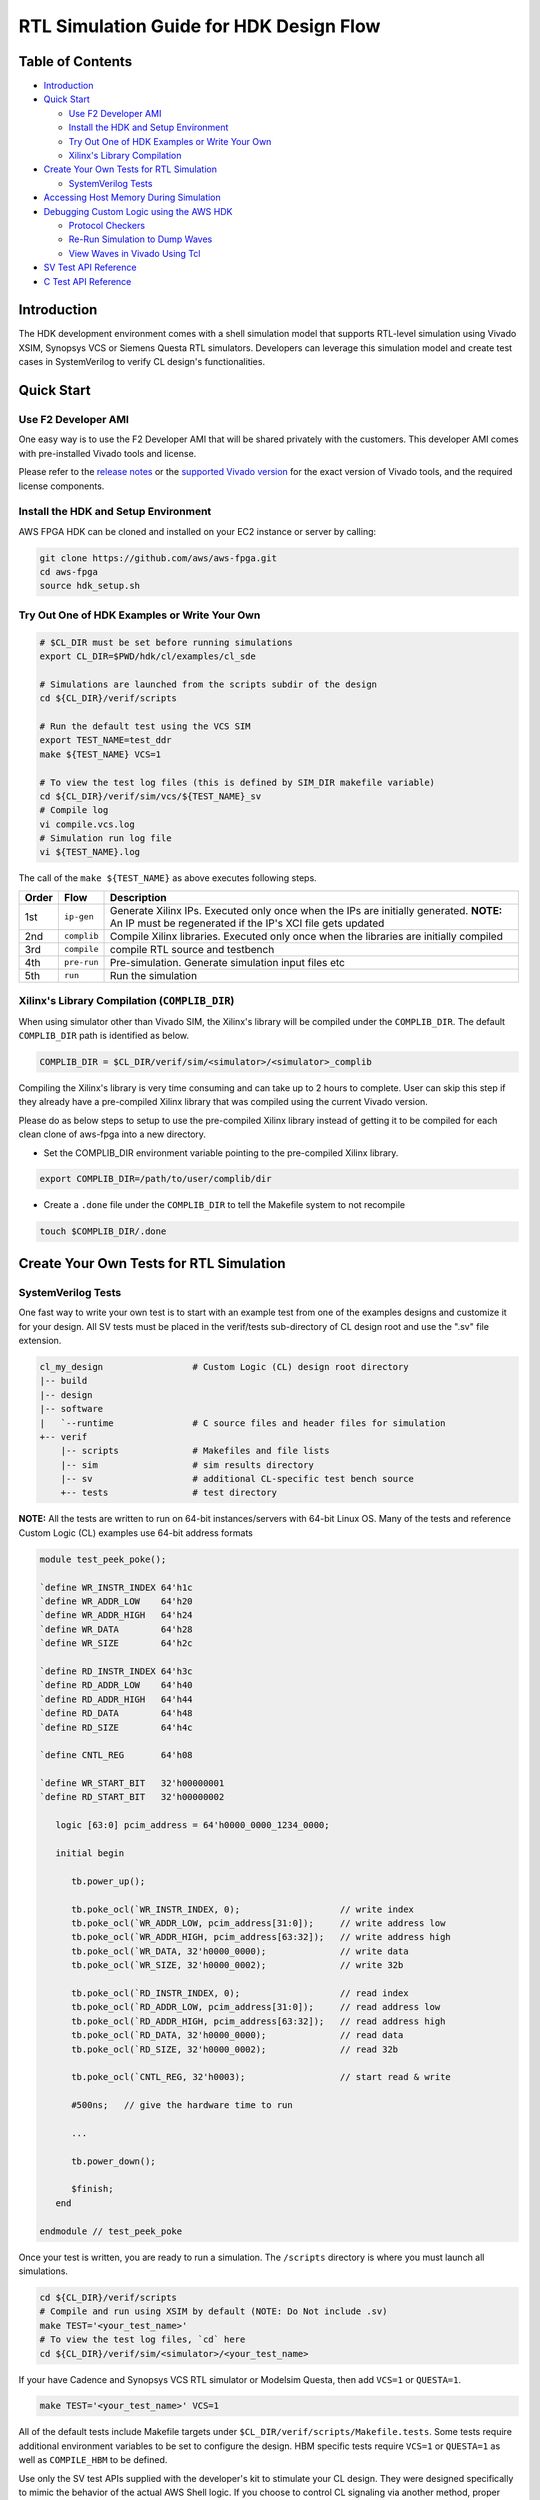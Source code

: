 RTL Simulation Guide for HDK Design Flow
========================================

Table of Contents
-----------------

- `Introduction <#introduction>`__
- `Quick Start <#quick-start>`__

  - `Use F2 Developer AMI <#use-f2-developer-ami>`__
  - `Install the HDK and Setup
    Environment <#install-the-hdk-and-setup-environment>`__
  - `Try Out One of HDK Examples or Write Your
    Own <#try-out-one-of-hdk-examples-or-write-your-own>`__
  - `Xilinx's Library
    Compilation <#xilinxs-library-compilation-complib_dir>`__

- `Create Your Own Tests for RTL
  Simulation <#create-your-own-tests-for-rtl-simulation>`__

  - `SystemVerilog Tests <#systemverilog-tests>`__

- `Accessing Host Memory During
  Simulation <#accessing-host-memory-during-simulation>`__
- `Debugging Custom Logic using the AWS
  HDK <#debugging-custom-logic-using-the-aws-hdk>`__

  - `Protocol Checkers <#protocol-checkers>`__
  - `Re-Run Simulation to Dump
    Waves <#re-run-simulation-to-dump-waves>`__
  - `View Waves in Vivado Using Tcl <#view-waves-in-vivado-using-tcl>`__

- `SV Test API Reference <#sv-test-api-reference>`__
- `C Test API Reference <#c-test-api-reference>`__

Introduction
------------

The HDK development environment comes with a shell simulation model that
supports RTL-level simulation using Vivado XSIM, Synopsys VCS or Siemens
Questa RTL simulators. Developers can leverage this simulation model and
create test cases in SystemVerilog to verify CL design's
functionalities.

|alt tag|

Quick Start
-----------

Use F2 Developer AMI
~~~~~~~~~~~~~~~~~~~~

One easy way is to use the F2 Developer AMI that will be shared
privately with the customers. This developer AMI comes with
pre-installed Vivado tools and license.

Please refer to the `release notes <../../RELEASE_NOTES.md>`__ or the
`supported Vivado version <../../supported_vivado_versions.txt>`__ for
the exact version of Vivado tools, and the required license components.

Install the HDK and Setup Environment
~~~~~~~~~~~~~~~~~~~~~~~~~~~~~~~~~~~~~

AWS FPGA HDK can be cloned and installed on your EC2 instance or server
by calling:

.. code:: bash

   git clone https://github.com/aws/aws-fpga.git
   cd aws-fpga
   source hdk_setup.sh

Try Out One of HDK Examples or Write Your Own
~~~~~~~~~~~~~~~~~~~~~~~~~~~~~~~~~~~~~~~~~~~~~

.. code:: bash

   # $CL_DIR must be set before running simulations
   export CL_DIR=$PWD/hdk/cl/examples/cl_sde

   # Simulations are launched from the scripts subdir of the design
   cd ${CL_DIR}/verif/scripts

   # Run the default test using the VCS SIM
   export TEST_NAME=test_ddr
   make ${TEST_NAME} VCS=1

   # To view the test log files (this is defined by SIM_DIR makefile variable)
   cd ${CL_DIR}/verif/sim/vcs/${TEST_NAME}_sv
   # Compile log
   vi compile.vcs.log
   # Simulation run log file
   vi ${TEST_NAME}.log

The call of the ``make ${TEST_NAME}`` as above executes following steps.

+-------+-------------+----------------------------------------------+
| Order | Flow        | Description                                  |
+=======+=============+==============================================+
| 1st   | ``ip-gen``  | Generate Xilinx IPs. Executed only once when |
|       |             | the IPs are initially generated. \ **NOTE:** |
|       |             | An IP must be regenerated if the IP's XCI    |
|       |             | file gets updated                            |
+-------+-------------+----------------------------------------------+
| 2nd   | ``complib`` | Compile Xilinx libraries. Executed only once |
|       |             | when the libraries are initially compiled    |
+-------+-------------+----------------------------------------------+
| 3rd   | ``compile`` | compile RTL source and testbench             |
+-------+-------------+----------------------------------------------+
| 4th   | ``pre-run`` | Pre-simulation. Generate simulation input    |
|       |             | files etc                                    |
+-------+-------------+----------------------------------------------+
| 5th   | ``run``     | Run the simulation                           |
+-------+-------------+----------------------------------------------+

Xilinx's Library Compilation (``COMPLIB_DIR``)
~~~~~~~~~~~~~~~~~~~~~~~~~~~~~~~~~~~~~~~~~~~~~~

When using simulator other than Vivado SIM, the Xilinx's library will be
compiled under the ``COMPLIB_DIR``. The default ``COMPLIB_DIR`` path is
identified as below.

.. code:: bash

   COMPLIB_DIR = $CL_DIR/verif/sim/<simulator>/<simulator>_complib

Compiling the Xilinx's library is very time consuming and can take up to
2 hours to complete. User can skip this step if they already have a
pre-compiled Xilinx library that was compiled using the current Vivado
version.

Please do as below steps to setup to use the pre-compiled Xilinx library
instead of getting it to be compiled for each clean clone of aws-fpga
into a new directory.

- Set the COMPLIB_DIR environment variable pointing to the pre-compiled
  Xilinx library.

.. code:: bash

   export COMPLIB_DIR=/path/to/user/complib/dir

- Create a ``.done`` file under the ``COMPLIB_DIR`` to tell the Makefile
  system to not recompile

.. code:: bash

   touch $COMPLIB_DIR/.done

Create Your Own Tests for RTL Simulation
----------------------------------------

SystemVerilog Tests
~~~~~~~~~~~~~~~~~~~

One fast way to write your own test is to start with an example test
from one of the examples designs and customize it for your design. All
SV tests must be placed in the verif/tests sub-directory of CL design
root and use the ".sv" file extension.

.. code:: bash

       cl_my_design                 # Custom Logic (CL) design root directory
       |-- build
       |-- design
       |-- software
       |   `--runtime               # C source files and header files for simulation
       +-- verif
           |-- scripts              # Makefiles and file lists
           |-- sim                  # sim results directory
           |-- sv                   # additional CL-specific test bench source
           +-- tests                # test directory

**NOTE:** All the tests are written to run on 64-bit instances/servers
with 64-bit Linux OS. Many of the tests and reference Custom Logic (CL)
examples use 64-bit address formats

.. code:: verilog

   module test_peek_poke();

   `define WR_INSTR_INDEX 64'h1c
   `define WR_ADDR_LOW    64'h20
   `define WR_ADDR_HIGH   64'h24
   `define WR_DATA        64'h28
   `define WR_SIZE        64'h2c

   `define RD_INSTR_INDEX 64'h3c
   `define RD_ADDR_LOW    64'h40
   `define RD_ADDR_HIGH   64'h44
   `define RD_DATA        64'h48
   `define RD_SIZE        64'h4c

   `define CNTL_REG       64'h08

   `define WR_START_BIT   32'h00000001
   `define RD_START_BIT   32'h00000002

      logic [63:0] pcim_address = 64'h0000_0000_1234_0000;

      initial begin

         tb.power_up();

         tb.poke_ocl(`WR_INSTR_INDEX, 0);                   // write index
         tb.poke_ocl(`WR_ADDR_LOW, pcim_address[31:0]);     // write address low
         tb.poke_ocl(`WR_ADDR_HIGH, pcim_address[63:32]);   // write address high
         tb.poke_ocl(`WR_DATA, 32'h0000_0000);              // write data
         tb.poke_ocl(`WR_SIZE, 32'h0000_0002);              // write 32b

         tb.poke_ocl(`RD_INSTR_INDEX, 0);                   // read index
         tb.poke_ocl(`RD_ADDR_LOW, pcim_address[31:0]);     // read address low
         tb.poke_ocl(`RD_ADDR_HIGH, pcim_address[63:32]);   // read address high
         tb.poke_ocl(`RD_DATA, 32'h0000_0000);              // read data
         tb.poke_ocl(`RD_SIZE, 32'h0000_0002);              // read 32b

         tb.poke_ocl(`CNTL_REG, 32'h0003);                  // start read & write

         #500ns;   // give the hardware time to run

         ...

         tb.power_down();

         $finish;
      end

   endmodule // test_peek_poke

Once your test is written, you are ready to run a simulation. The
``/scripts`` directory is where you must launch all simulations.

.. code:: bash

   cd ${CL_DIR}/verif/scripts
   # Compile and run using XSIM by default (NOTE: Do Not include .sv)
   make TEST='<your_test_name>'
   # To view the test log files, `cd` here
   cd ${CL_DIR}/verif/sim/<simulator>/<your_test_name>

If your have Cadence and Synopsys VCS RTL simulator or Modelsim Questa,
then add ``VCS=1`` or ``QUESTA=1``.

.. code:: bash

   make TEST='<your_test_name>' VCS=1

All of the default tests include Makefile targets under
``$CL_DIR/verif/scripts/Makefile.tests``. Some tests require additional
environment variables to be set to configure the design. HBM specific
tests require ``VCS=1`` or ``QUESTA=1`` as well as ``COMPILE_HBM`` to be
defined.

Use only the SV test APIs supplied with the developer's kit to stimulate
your CL design. They were designed specifically to mimic the behavior of
the actual AWS Shell logic. If you choose to control CL signaling via
another method, proper operation with Shell logic is not guaranteed.

The AWS Shell Interface specification can be found
`here <./AWS_Shell_Interface_Specification.md>`__

Accessing Host Memory During Simulation
---------------------------------------

Your design may share data between host memory and logic within the CL.
To verify your CL is accessing host memory, the test bench includes a
host memory implemented using an associative array. The address is the
key to locate a 32-bit data value.

.. code:: verilog

      logic [31:0]        sv_host_memory[*];

If you are are using C to verify your CL, then use C domain host memory.
Allocate a memory buffer in your C code and pass the pointer to the SV
domain. The AXI BFM connected to the PCIM port will use DPI calls to
read and write the memory buffer.

Backdoor access to host memory is provided by two functions:

.. code:: c

      function void hm_put_byte(input longint unsigned addr, byte d);
      function byte hm_get_byte(input longint unsigned addr);

Use these functions when you need to access data in the host memory.
They take zero simulation time and are useful for initializing memory or
checking results stored in memory.

Debugging Custom Logic using the AWS HDK
----------------------------------------

If a simulation fails, developers can debug issues by dumping waves of
the simulation and then view them to determine the source of the
problem.

The process for dumping and viewing waves can differ depending on the
simulator being used. To dump and view waves using the Xilinx Vivado
tools included with the AWS HDK:

- Specify scope of logic for wave dump
- Re-run simulation to dump waves
- View waves in Vivado using Tcl

VCS .vpd files can be found under
``$CL_DIR/verif/sim/vcs/<TEST>_sv/<TEST>.vpd`` and viewed with DVE.

Protocol Checkers
~~~~~~~~~~~~~~~~~

Xilinx Protocol Checkers are instantiated on all AXI4 and AXIL
interfaces in Shell BFM. By default, all the tests run with protocol
checkers enabled. If there is a protocol error in any one of the AXI
interfaces, then the protocol checker will fire an error as below.

.. code:: verilog

   tb.card.fpga.sh.axl_pc_sda_slv_inst.REP   : BIT(         35) :   ERROR : Invalid state x
   tb.card.fpga.sh.axi_pc_mstr_inst_pcim.REP : BIT(         33) :   ERROR : Invalid state x
   tb.card.fpga.sh.axi_pc_mstr_inst_pcis.REP : BIT(         35) :   ERROR : Invalid state x
   tb.card.fpga.sh.axl_pc_ocl_slv_inst.REP   : BIT(         35) :   ERROR : Invalid state x

Please refer to the `protocol
checker <./../common/verif/models/xilinx_axi_pc/axi_protocol_checker_v1_1_vl_rfs.v>`__
for mapping between bit positions and the protocol errors.

Re-Run Simulation to Dump Waves
~~~~~~~~~~~~~~~~~~~~~~~~~~~~~~~

Once ``waves.tcl`` has been modified, re-run the simulation with
``make`` as shown at the top of this document.

View Waves in Vivado Using Tcl
~~~~~~~~~~~~~~~~~~~~~~~~~~~~~~

As mentioned above, all simulation results will be placed in
``sim/vivado/<test_name>``. If using the included CL examples, the waves
database should appear as ``tb.wdb``.

To view the waves, first create a Tcl file called ``open_waves.tcl``
with the following commands:

.. code:: tcl

   current_fileset
   open_wave_database tb.wdb

Then open Vivado and specify this Tcl file to execute:

.. code:: bash

   vivado -source open_waves.tcl

The design hierarchy and waves should then be visible and can be
inspected and debugged

The usage of Vivado for wave debug is beyond the scope of this document.
See the `Vivado Design Suite
Tutorials <https://www.xilinx.com/support/documentation/sw_manuals/xilinx2015_4/ug936-vivado-tutorial-programming-debugging.pdf>`__
for more details.

SV Test API Reference
---------------------

*set_virtual_dip_switch*
~~~~~~~~~~~~~~~~~~~~~~~~

Description
^^^^^^^^^^^

Writes virtual dip switches.

Declaration
^^^^^^^^^^^

task set_virtual_dip_switch(input int slot_id=0, int dip);
''''''''''''''''''''''''''''''''''''''''''''''''''''''''''

======== ========================
Argument Description
======== ========================
slot_id  Slot ID
dip      16bit dip switch setting
======== ========================

*get_virtual_dip_switch*
~~~~~~~~~~~~~~~~~~~~~~~~

.. _description-1:

Description
^^^^^^^^^^^

Reads virtual dip switches.

.. _declaration-1:

Declaration
^^^^^^^^^^^

function logic [15:0] get_virtual_dip_switch(input int slot_id=0);
''''''''''''''''''''''''''''''''''''''''''''''''''''''''''''''''''

======== ===========
Argument Description
======== ===========
slot_id  Slot ID
======== ===========

*get_virtual_led*
~~~~~~~~~~~~~~~~~

.. _description-2:

Description
^^^^^^^^^^^

Reads virtual LEDs.

.. _declaration-2:

Declaration
^^^^^^^^^^^

function logic [15:0] get_virtual_led(input int slot_id=0);
'''''''''''''''''''''''''''''''''''''''''''''''''''''''''''

======== ===========
Argument Description
======== ===========
slot_id  Slot ID
======== ===========

*kernel_reset*
~~~~~~~~~~~~~~

.. _description-3:

Description
^^^^^^^^^^^

Issues a kernel reset.

.. _declaration-3:

Declaration
^^^^^^^^^^^

.. _function-void-kernel_resetinput-int-slot_id0-logic-d--1:

function void kernel_reset(input int slot_id=0, logic d = 1);
'''''''''''''''''''''''''''''''''''''''''''''''''''''''''''''

======== ===========
Argument Description
======== ===========
slot_id  Slot ID
d        reset value
======== ===========

*poke*
~~~~~~

.. _description-4:

Description
^^^^^^^^^^^

The SV Test API task 'poke' writes 512 bits of data to the CL via the
AXI PCIeS interface.

.. _declaration-4:

Declaration
^^^^^^^^^^^

.. _task-pokeinput-int-slot_id--0-logic-630-addr-logic-5110-data-logic-50-id--6h0-datasizedata_size-size--datasizeuint32-axiportaxi_port-intf--axiportport_dma_pcis:

task poke(input int slot_id = 0, logic [63:0] addr, logic [511:0] data, logic [5:0] id = 6'h0, DataSize::DATA_SIZE size = DataSize::UINT32, AxiPort::AXI_PORT intf = AxiPort::PORT_DMA_PCIS);
'''''''''''''''''''''''''''''''''''''''''''''''''''''''''''''''''''''''''''''''''''''''''''''''''''''''''''''''''''''''''''''''''''''''''''''''''''''''''''''''''''''''''''''''''''''''''''''

======== =============
Argument Description
======== =============
slot_id  Slot ID
addr     Write Address
data     Write Data
id       AXI ID
size     Data Size
intf     AXI CL Port
======== =============

*poke_pcis*
~~~~~~~~~~~

.. _description-5:

Description
^^^^^^^^^^^

The SV Test API task 'poke_pcis' writes 512 bits of data to the CL via
the AXI PCIE interface.

.. _declaration-5:

Declaration
^^^^^^^^^^^

.. _task-poke_pcisinput-int-slot_id--0-logic-630-addr-logic-5110-data-logic-630-strb-logic-50-id--6h0:

task poke_pcis(input int slot_id = 0, logic [63:0] addr, logic [511:0] data, logic [63:0] strb, logic [5:0] id = 6'h0);
'''''''''''''''''''''''''''''''''''''''''''''''''''''''''''''''''''''''''''''''''''''''''''''''''''''''''''''''''''''''

======== =============
Argument Description
======== =============
slot_id  Slot ID
addr     Write Address
data     Write Data
strb     Write Strobe
id       AXI ID
======== =============

*poke_pcis_wc*
~~~~~~~~~~~~~~

.. _description-6:

Description
^^^^^^^^^^^

The SV Test API task 'poke' writes 64 bits of data to the CL via the AXI
PCIeS interface.

.. _declaration-6:

Declaration
^^^^^^^^^^^

.. _task-poke_pcis_wcinput-int-slot_id--0-input-logic-630-addr-logic-310-data--logic-50-id--6h0-logic-20-size--3d6:

task poke_pcis_wc(input int slot_id = 0, input logic [63:0] addr, logic [31:0] data [$], logic [5:0] id = 6'h0, logic [2:0] size = 3'd6);
'''''''''''''''''''''''''''''''''''''''''''''''''''''''''''''''''''''''''''''''''''''''''''''''''''''''''''''''''''''''''''''''''''''''''

======== =======================
Argument Description
======== =======================
slot_id  Slot ID
addr     Write Address
data [$] DW array for Write Data
id       AXI ID
size     Data Size
======== =======================

*peek*
~~~~~~

.. _description-7:

Description
^^^^^^^^^^^

The SV Test API task 'peek' reads up to 512 bits of data from the CL via
the AXI PCIeS interface.

.. _declaration-7:

Declaration
^^^^^^^^^^^

.. _task-peekinput-int-slot_id--0-input-logic-630-addr-output-logic-5110-data-input-logic-50-id--6h0-datasizedata_size-size--datasizeuint32-axiportaxi_port-intf--axiportport_dma_pcis:

task peek(input int slot_id = 0, input logic [63:0] addr, output logic [511:0] data, input logic [5:0] id = 6'h0, DataSize::DATA_SIZE size = DataSize::UINT32, AxiPort::AXI_PORT intf = AxiPort::PORT_DMA_PCIS);
''''''''''''''''''''''''''''''''''''''''''''''''''''''''''''''''''''''''''''''''''''''''''''''''''''''''''''''''''''''''''''''''''''''''''''''''''''''''''''''''''''''''''''''''''''''''''''''''''''''''''''''''

======== ============
Argument Description
======== ============
slot_id  Slot ID
addr     Read Address
data     Read Data
id       AXI ID
size     Data Size
intf     AXI CL Port
======== ============

*peek_pcis*
~~~~~~~~~~~

.. _description-8:

Description
^^^^^^^^^^^

The SV Test API function 'task peek_pcis' reads 512 bits of data from
the CL via the AXI PCIS interface.

.. _declaration-8:

Declaration
^^^^^^^^^^^

.. _task-peek_pcisinput-int-slot_id--0-logic-630-addr-output-logic-5110-data-input-logic-50-id--6h0:

task peek_pcis(input int slot_id = 0, logic [63:0] addr, output logic [511:0] data, input logic [5:0] id = 6'h0);
'''''''''''''''''''''''''''''''''''''''''''''''''''''''''''''''''''''''''''''''''''''''''''''''''''''''''''''''''

======== ============
Argument Description
======== ============
slot_id  Slot ID
addr     Read Address
data     Read Data
id       AXI ID
======== ============

*issue_flr*
~~~~~~~~~~~

.. _description-9:

Description
^^^^^^^^^^^

Issues a PCIe Function Level Reset (FLR).

.. _declaration-9:

Declaration
^^^^^^^^^^^

task issue_flr(input int slot_id=0);
''''''''''''''''''''''''''''''''''''

======== ===========
Argument Description
======== ===========
slot_id  Slot ID
======== ===========

*nsec_delay*
~~~~~~~~~~~~

.. _description-10:

Description
^^^^^^^^^^^

Wait dly nanoseconds.

.. _declaration-10:

Declaration
^^^^^^^^^^^

.. _task-nsec_delayinput-int-dly--10000:

task nsec_delay(input int dly = 10000);
'''''''''''''''''''''''''''''''''''''''

======== ====================
Argument Description
======== ====================
dly      delay in nanoseconds
======== ====================

*poke_ocl*
~~~~~~~~~~

.. _description-11:

Description
^^^^^^^^^^^

The SV Test API task 'poke_ocl' writes 32 bits of data to the CL via the
AXI OCL interface.

.. _declaration-11:

Declaration
^^^^^^^^^^^

.. _task-poke_oclinput-int-slot_id--0-logic-630-addr-logic-310-data-logic-50-id--6h0:

task poke_ocl(input int slot_id = 0, logic [63:0] addr, logic [31:0] data, logic [5:0] id = 6'h0);
''''''''''''''''''''''''''''''''''''''''''''''''''''''''''''''''''''''''''''''''''''''''''''''''''

======== =============
Argument Description
======== =============
slot_id  Slot ID
addr     Write Address
data     Write Data
id       AXI ID
======== =============

*peek_ocl*
~~~~~~~~~~

.. _description-12:

Description
^^^^^^^^^^^

The SV Test API function 'task peek_ocl' reads 64 bits of data from the
CL via the AXI OCL interface.

.. _declaration-12:

Declaration
^^^^^^^^^^^

.. _task-peek_oclinput-int-slot_id--0-logic-630-addr-output-logic-630-data-input-logic-50-id--6h0:

task peek_ocl(input int slot_id = 0, logic [63:0] addr, output logic [63:0] data, input logic [5:0] id = 6'h0);
'''''''''''''''''''''''''''''''''''''''''''''''''''''''''''''''''''''''''''''''''''''''''''''''''''''''''''''''

======== ============
Argument Description
======== ============
slot_id  Slot ID
addr     Read Address
data     Read Data
id       AXI ID
======== ============

*poke_sda*
~~~~~~~~~~

.. _description-13:

Description
^^^^^^^^^^^

The SV Test API task 'poke_sda' writes 32 bits of data to the CL via the
AXI OCL interface.

.. _declaration-13:

Declaration
^^^^^^^^^^^

.. _task-poke_sdainput-int-slot_id--0-logic-630-addr-logic-310-data-logic-50-id--6h0:

task poke_sda(input int slot_id = 0, logic [63:0] addr, logic [31:0] data, logic [5:0] id = 6'h0);
''''''''''''''''''''''''''''''''''''''''''''''''''''''''''''''''''''''''''''''''''''''''''''''''''

======== =============
Argument Description
======== =============
slot_id  Slot ID
addr     Write Address
data     Write Data
id       AXI ID
======== =============

*peek_sda*
~~~~~~~~~~

.. _description-14:

Description
^^^^^^^^^^^

The SV Test API function 'task peek_sda' reads 64 bits of data from the
CL via the AXI SDA interface.

.. _declaration-14:

Declaration
^^^^^^^^^^^

.. _task-peek_sdainput-int-slot_id--0-logic-630-addr-output-logic-630-data-input-logic-50-id--6h0:

task peek_sda(input int slot_id = 0, logic [63:0] addr, output logic [63:0] data, input logic [5:0] id = 6'h0);
'''''''''''''''''''''''''''''''''''''''''''''''''''''''''''''''''''''''''''''''''''''''''''''''''''''''''''''''

======== ============
Argument Description
======== ============
slot_id  Slot ID
addr     Read Address
data     Read Data
id       AXI ID
======== ============

*is_dma_to_cl_done*
~~~~~~~~~~~~~~~~~~~

.. _description-15:

Description
^^^^^^^^^^^

Returns non-zero if the DMA to the CL is complete.

.. _declaration-15:

Declaration
^^^^^^^^^^^

.. _function-bit-is_dma_to_cl_doneinput-int-slot_id--0-input-int-chan:

function bit is_dma_to_cl_done(input int slot_id = 0, input int chan);
''''''''''''''''''''''''''''''''''''''''''''''''''''''''''''''''''''''

======== ========================
Argument Description
======== ========================
slot_id  Slot ID
chan     DMA channel to use (0-3)
======== ========================

*is_dma_to_buffer_done*
~~~~~~~~~~~~~~~~~~~~~~~

.. _description-16:

Description
^^^^^^^^^^^

Returns non-zero if the DMA to the buffer is complete.

.. _declaration-16:

Declaration
^^^^^^^^^^^

.. _function-bit-is_dma_to_buffer_doneinput-int-slot_id--0-input-int-chan:

function bit is_dma_to_buffer_done(input int slot_id = 0, input int chan);
''''''''''''''''''''''''''''''''''''''''''''''''''''''''''''''''''''''''''

======== ========================
Argument Description
======== ========================
slot_id  Slot ID
chan     DMA channel to use (0-3)
======== ========================

*set_chk_clk_freq*
~~~~~~~~~~~~~~~~~~

.. _description-17:

Description
^^^^^^^^^^^

The SV test API function 'function void set_chk_clk_freq(input int
slot_id = 0, logic chk_freq = 1'b1);' is used to enable frequency checks
in shell model.

.. _declaration-17:

Declaration
^^^^^^^^^^^

.. _function-void-set_chk_clk_freqinput-int-slot_id--0-logic-chk_freq--1b1:

function void set_chk_clk_freq(input int slot_id = 0, logic chk_freq = 1'b1);
'''''''''''''''''''''''''''''''''''''''''''''''''''''''''''''''''''''''''''''

======== ===========
Argument Description
======== ===========
slot_id  Slot ID
chk_freq enable bit
======== ===========

*chk_prot_err_stat*
~~~~~~~~~~~~~~~~~~~

.. _description-18:

Description
^^^^^^^^^^^

The SV test API function 'function logic chk_prot_err_stat(input int
slot_id = 0);' is used to check protocol error status.

.. _declaration-18:

Declaration
^^^^^^^^^^^

.. _function-logic-chk_clk_err_cntinput-int-slot_id--0:

function logic chk_clk_err_cnt(input int slot_id = 0);
''''''''''''''''''''''''''''''''''''''''''''''''''''''

======== ===========
Argument Description
======== ===========
slot_id  Slot ID
======== ===========

*que_buffer_to_cl*
~~~~~~~~~~~~~~~~~~

.. _description-19:

Description
^^^^^^^^^^^

Queues a buffer for the DMA to send data to the CL.

.. _declaration-19:

Declaration
^^^^^^^^^^^

.. _function-void-que_buffer_to_clinput-int-slot_id--0-int-chan-logic-630-src_addr-logic-630-cl_addr-logic-270-len:

function void que_buffer_to_cl(input int slot_id = 0, int chan, logic [63:0] src_addr, logic [63:0] cl_addr, logic [27:0] len);
'''''''''''''''''''''''''''''''''''''''''''''''''''''''''''''''''''''''''''''''''''''''''''''''''''''''''''''''''''''''''''''''

======== ========================
Argument Description
======== ========================
slot_id  Slot ID
chan     DMA channel to use (0-3)
src_addr Data's Source Address
cl_addr  Custom Logic Address
len      Length of DMA in bytes
======== ========================

*que_cl_to_buffer*
~~~~~~~~~~~~~~~~~~

.. _description-20:

Description
^^^^^^^^^^^

Queues a buffer for the DMA to receive data from the CL.

.. _declaration-20:

Declaration
^^^^^^^^^^^

.. _function-void-que_cl_to_bufferinput-int-slot_id--0-int-chan-logic-630-dst_addr-logic-630-cl_addr-logic-270-len:

function void que_cl_to_buffer(input int slot_id = 0, int chan, logic [63:0] dst_addr, logic [63:0] cl_addr, logic [27:0] len);
'''''''''''''''''''''''''''''''''''''''''''''''''''''''''''''''''''''''''''''''''''''''''''''''''''''''''''''''''''''''''''''''

======== ==========================
Argument Description
======== ==========================
slot_id  Slot ID
chan     DMA channel to use (0-3)
dst_addr Data's Destination Address
cl_addr  Custom Logic Address
len      Length of DMA in bytes
======== ==========================

*start_que_to_cl*
~~~~~~~~~~~~~~~~~

.. _description-21:

Description
^^^^^^^^^^^

Starts the DMA operation to the CL.

.. _declaration-21:

Declaration
^^^^^^^^^^^

.. _function-void-start_que_to_clinput-int-slot_id--0-int-chan:

function void start_que_to_cl(input int slot_id = 0, int chan);
'''''''''''''''''''''''''''''''''''''''''''''''''''''''''''''''

======== ========================
Argument Description
======== ========================
slot_id  Slot ID
chan     DMA channel to use (0-3)
======== ========================

*start_que_to_buffer*
~~~~~~~~~~~~~~~~~~~~~

.. _description-22:

Description
^^^^^^^^^^^

Starts the DMA operation from the CL.

.. _declaration-22:

Declaration
^^^^^^^^^^^

.. _function-void-start_que_to_bufferinput-int-slot_id--0-int-chan:

function void start_que_to_buffer(input int slot_id = 0, int chan);
'''''''''''''''''''''''''''''''''''''''''''''''''''''''''''''''''''

======== ========================
Argument Description
======== ========================
slot_id  Slot ID
chan     DMA channel to use (0-3)
======== ========================

*map_host_memory*
~~~~~~~~~~~~~~~~~

.. _description-23:

Description
^^^^^^^^^^^

The SV Test API function 'task map_host_memory(input logic [63:0] addr)'
maps host memory to 64-bit address.

.. _declaration-23:

Declaration
^^^^^^^^^^^

task map_host_memory(input logic [63:0] addr);
''''''''''''''''''''''''''''''''''''''''''''''

======== ===========
Argument Description
======== ===========
addr     Address
======== ===========

*hm_put_byte*
~~~~~~~~~~~~~

.. _description-24:

Description
^^^^^^^^^^^

The SV Test API function 'function void hm_put_byte(input longint
unsigned addr, byte d)' is used to backdoor load host memory.

.. _declaration-24:

Declaration
^^^^^^^^^^^

function void hm_put_byte(input longint unsigned addr, byte d);
'''''''''''''''''''''''''''''''''''''''''''''''''''''''''''''''

======== ===========
Argument Description
======== ===========
addr     Address
d        data
======== ===========

*hm_get_byte*
~~~~~~~~~~~~~

.. _description-25:

Description
^^^^^^^^^^^

The SV Test API function 'function void hm_get_byte(input longint
unsigned addr)' is used to read data from host memory using backdoor.

.. _declaration-25:

Declaration
^^^^^^^^^^^

function void hm_get_byte(input longint unsigned addr);
'''''''''''''''''''''''''''''''''''''''''''''''''''''''

======== ===========
Argument Description
======== ===========
addr     Address
======== ===========

C Test API Reference
--------------------

*cl_poke*
~~~~~~~~~

.. _description-26:

Description
^^^^^^^^^^^

The C Test API function 'extern void cl_poke(uint64_t addr, uint32_t
data)' writes 32 bits of data to the CL via the AXI PCIeS interface.
This function calls the SV poke function via DPI calls.

.. _declaration-26:

Declaration
^^^^^^^^^^^

extern void cl_poke(uint64_t addr, uint32_t data);
''''''''''''''''''''''''''''''''''''''''''''''''''

======== =============
Argument Description
======== =============
addr     Write Address
data     Write Data
======== =============

*cl_peek*
~~~~~~~~~

.. _description-27:

Description
^^^^^^^^^^^

The C Test API function 'extern void cl_peek(uint64_t addr)' Reads 32
bits of data from the CL via the AXI PCIeS interface. This function
calls the SV peek function via DPI calls.

.. _declaration-27:

Declaration
^^^^^^^^^^^

extern void cl_peek(uint64_t addr, uint32_t data);
''''''''''''''''''''''''''''''''''''''''''''''''''

======== ============
Argument Description
======== ============
addr     Read Address
data     Read Data
======== ============

*sv_map_host_memory*
~~~~~~~~~~~~~~~~~~~~

.. _description-28:

Description
^^^^^^^^^^^

The C Test API function 'extern void sv_map_host_memory(uint8_t
\*memory)' maps host memory to memory allocated by memory buffer. This
function calls the SV map_host_memory function via DPI calls.

.. _declaration-28:

Declaration
^^^^^^^^^^^

extern void sv_map_host_memory(uint8_t \*memory);
'''''''''''''''''''''''''''''''''''''''''''''''''

======== ========================
Argument Description
======== ========================
\*memory pointer to memory buffer
======== ========================

*host_memory_putc*
~~~~~~~~~~~~~~~~~~

.. _description-29:

Description
^^^^^^^^^^^

The C Test API function 'void host_memory_putc(uint64_t addr, uint8_t
data)' is used to backdoor load host memory.

.. _declaration-29:

Declaration
^^^^^^^^^^^

void host_memory_putc(uint64_t addr, uint8_t data)
''''''''''''''''''''''''''''''''''''''''''''''''''

======== ===========
Argument Description
======== ===========
addr     Address
data     data
======== ===========

*host_memory_getc*
~~~~~~~~~~~~~~~~~~

.. _description-30:

Description
^^^^^^^^^^^

The C Test API function 'void host_memory_getc(uint64_t addr)' is used
to backdoor load host memory.

.. _declaration-30:

Declaration
^^^^^^^^^^^

.. _void-host_memory_putcuint64_t-addr-uint8_t-data-1:

void host_memory_putc(uint64_t addr, uint8_t data)
''''''''''''''''''''''''''''''''''''''''''''''''''

======== ===========
Argument Description
======== ===========
addr     Address
======== ===========

*log_printf*
~~~~~~~~~~~~

.. _description-31:

Description
^^^^^^^^^^^

The C Test API function 'void log_printf(const char \*format, ...)' is
used to print messages when running a simulation. The regular 'C' printf
will not work when running a 'C' and 'SV' mixed language simulation.
This 'C' function calls SV function sv_printf via DPI calls.

.. _declaration-31:

Declaration
^^^^^^^^^^^

.. _void-log_printfconst-char-format-:

void log_printf(const char \*format, ...);
''''''''''''''''''''''''''''''''''''''''''

======== =====================
Argument Description
======== =====================
\*format message to be printed
======== =====================

*sv_printf*
~~~~~~~~~~~

.. _description-32:

Description
^^^^^^^^^^^

The C Test API function 'extern void sv_printf(char \*msg)' is used to
send a message buffer to the SV side of simulation.

.. _declaration-32:

Declaration
~~~~~~~~~~~

extern void sv_printf(char \*msg);
^^^^^^^^^^^^^^^^^^^^^^^^^^^^^^^^^^

======== ================
Argument Description
======== ================
\*msg    Character buffer
======== ================

*sv_pause*
~~~~~~~~~~

.. _description-33:

Description
^^^^^^^^^^^

The C test API function 'extern void sv_pause(uint32_t x);' is used to
add delay to a simulation.

.. _declaration-33:

Declaration
^^^^^^^^^^^

extern void sv_pause(uint32_t x);
'''''''''''''''''''''''''''''''''

======== ======================
Argument Description
======== ======================
x        Delay in micro seconds
======== ======================

*sv_fpga_start_buffer_to_cl*
~~~~~~~~~~~~~~~~~~~~~~~~~~~~

.. _description-34:

Description
^^^^^^^^^^^

The C test API function 'extern "DPI-C" task
sv_fpga_start_buffer_to_cl;' is used to do DMA data transfer from Host
to CL.

.. _declaration-34:

Declaration
^^^^^^^^^^^

extern void sv_fpga_start_buffer_to_cl(uint32_t slot_id, uint32_t chan, uint32_t buf_size, const char \*wr_buffer, uint64_t cl_addr);
'''''''''''''''''''''''''''''''''''''''''''''''''''''''''''''''''''''''''''''''''''''''''''''''''''''''''''''''''''''''''''''''''''''

========= ======================
Argument  Description
========= ======================
slot_id   Slot ID
chan      DMA channel
buf_size  Size of the buffer
wr_buffer Data to be transferred
cl_addr   Destination CL address
========= ======================

*sv_fpga_start_cl_to_buffer*
~~~~~~~~~~~~~~~~~~~~~~~~~~~~

.. _description-35:

Description
^^^^^^^^^^^

The C test API function 'extern "DPI-C" task
sv_fpga_start_cl_to_buffer;' is used to do DMA data transfer from Host
to CL.

.. _declaration-35:

Declaration
^^^^^^^^^^^

extern void sv_fpga_start_cl_to_buffer(uint32_t slot_id, uint32_t chan, uint32_t buf_size, uint64_t cl_addr);
'''''''''''''''''''''''''''''''''''''''''''''''''''''''''''''''''''''''''''''''''''''''''''''''''''''''''''''

========= ======================
Argument  Description
========= ======================
slot_id   Slot ID
chan      DMA channel
buf_size  Size of the buffer
wr_buffer Data to be transferred
cl_addr   Destination CL address
========= ======================

*get_global_counter_0*
~~~~~~~~~~~~~~~~~~~~~~

.. _description-36:

Description
^^^^^^^^^^^

The SV test API function 'function logic [63:0]
get_global_counter_0(input int slot_id = 0);' is used to get global
counter_0 value.

.. _declaration-36:

Declaration
^^^^^^^^^^^

.. _function-logic-630-get_global_counter_0input-int-slot_id--0:

function logic [63:0] get_global_counter_0(input int slot_id = 0);
''''''''''''''''''''''''''''''''''''''''''''''''''''''''''''''''''

======== ===========
Argument Description
======== ===========
slot_id  Slot ID
======== ===========

*get_global_counter_1*
~~~~~~~~~~~~~~~~~~~~~~

.. _description-37:

Description
^^^^^^^^^^^

The SV test API function 'function logic [63:0]
get_global_counter_1(input int slot_id = 0);' is used to get global
counter_1 value.

.. _declaration-37:

Declaration
^^^^^^^^^^^

.. _function-logic-630-get_global_counter_1input-int-slot_id--0:

function logic [63:0] get_global_counter_1(input int slot_id = 0);
''''''''''''''''''''''''''''''''''''''''''''''''''''''''''''''''''

======== ===========
Argument Description
======== ===========
slot_id  Slot ID
======== ===========

.. |alt tag| image:: ./images/cl-sim-testbench.png

